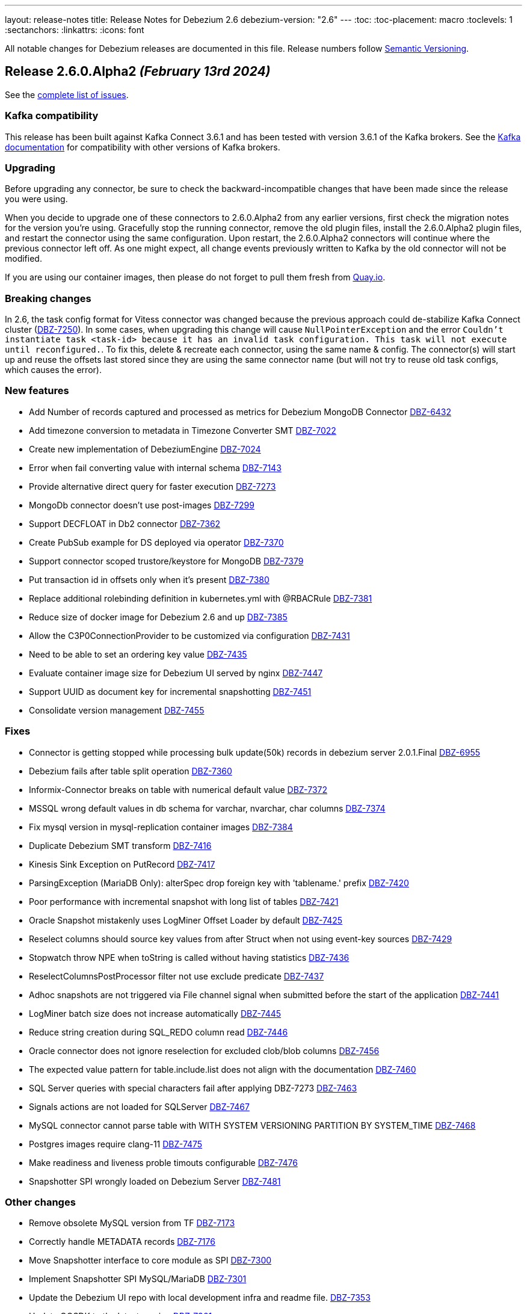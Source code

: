 ---
layout: release-notes
title: Release Notes for Debezium 2.6
debezium-version: "2.6"
---
:toc:
:toc-placement: macro
:toclevels: 1
:sectanchors:
:linkattrs:
:icons: font

All notable changes for Debezium releases are documented in this file.
Release numbers follow http://semver.org[Semantic Versioning].

toc::[]

[[release-2.6.0-alpha2]]
== *Release 2.6.0.Alpha2* _(February 13rd 2024)_

See the https://issues.redhat.com/secure/ReleaseNote.jspa?projectId=12317320&version=12419774[complete list of issues].

=== Kafka compatibility

This release has been built against Kafka Connect 3.6.1 and has been tested with version 3.6.1 of the Kafka brokers.
See the https://kafka.apache.org/documentation/#upgrade[Kafka documentation] for compatibility with other versions of Kafka brokers.


=== Upgrading

Before upgrading any connector, be sure to check the backward-incompatible changes that have been made since the release you were using.

When you decide to upgrade one of these connectors to 2.6.0.Alpha2 from any earlier versions,
first check the migration notes for the version you're using.
Gracefully stop the running connector, remove the old plugin files, install the 2.6.0.Alpha2 plugin files, and restart the connector using the same configuration.
Upon restart, the 2.6.0.Alpha2 connectors will continue where the previous connector left off.
As one might expect, all change events previously written to Kafka by the old connector will not be modified.

If you are using our container images, then please do not forget to pull them fresh from https://quay.io/organization/debezium[Quay.io].


=== Breaking changes

In 2.6, the task config format for Vitess connector was changed because the previous approach could de-stabilize Kafka Connect cluster (https://issues.redhat.com/browse/DBZ-7250[DBZ-7250]).
In some cases, when upgrading this change will cause `NullPointerException` and the error `Couldn't instantiate task <task-id> because it has an invalid task configuration. This task will not execute until reconfigured.`.
To fix this, delete & recreate each connector, using the same name & config.
The connector(s) will start up and reuse the offsets last stored since they are using the same connector name (but will not try to reuse old task configs, which causes the error).


=== New features

* Add  Number of records captured and processed as metrics for Debezium MongoDB Connector https://issues.redhat.com/browse/DBZ-6432[DBZ-6432]
* Add timezone conversion to metadata in Timezone Converter SMT https://issues.redhat.com/browse/DBZ-7022[DBZ-7022]
* Create new implementation of DebeziumEngine https://issues.redhat.com/browse/DBZ-7024[DBZ-7024]
* Error when fail converting value with internal schema https://issues.redhat.com/browse/DBZ-7143[DBZ-7143]
* Provide alternative direct query for faster execution https://issues.redhat.com/browse/DBZ-7273[DBZ-7273]
* MongoDb connector doesn't use post-images https://issues.redhat.com/browse/DBZ-7299[DBZ-7299]
* Support DECFLOAT in Db2 connector https://issues.redhat.com/browse/DBZ-7362[DBZ-7362]
* Create PubSub example for DS deployed via operator https://issues.redhat.com/browse/DBZ-7370[DBZ-7370]
* Support connector scoped trustore/keystore for MongoDB https://issues.redhat.com/browse/DBZ-7379[DBZ-7379]
* Put transaction id in offsets only when it's present https://issues.redhat.com/browse/DBZ-7380[DBZ-7380]
* Replace additional rolebinding definition in kubernetes.yml with @RBACRule https://issues.redhat.com/browse/DBZ-7381[DBZ-7381]
* Reduce size of docker image for Debezium 2.6 and up https://issues.redhat.com/browse/DBZ-7385[DBZ-7385]
* Allow the C3P0ConnectionProvider to be customized via configuration https://issues.redhat.com/browse/DBZ-7431[DBZ-7431]
* Need to be able to set an ordering key value https://issues.redhat.com/browse/DBZ-7435[DBZ-7435]
* Evaluate container image size for Debezium UI served by nginx https://issues.redhat.com/browse/DBZ-7447[DBZ-7447]
* Support UUID as document key for incremental snapshotting https://issues.redhat.com/browse/DBZ-7451[DBZ-7451]
* Consolidate version management  https://issues.redhat.com/browse/DBZ-7455[DBZ-7455]


=== Fixes

* Connector is getting stopped while processing bulk update(50k) records in debezium server 2.0.1.Final https://issues.redhat.com/browse/DBZ-6955[DBZ-6955]
* Debezium fails after table split operation https://issues.redhat.com/browse/DBZ-7360[DBZ-7360]
* Informix-Connector breaks on table with numerical default value https://issues.redhat.com/browse/DBZ-7372[DBZ-7372]
* MSSQL wrong default values in db schema for varchar, nvarchar, char columns https://issues.redhat.com/browse/DBZ-7374[DBZ-7374]
* Fix mysql version in mysql-replication container images https://issues.redhat.com/browse/DBZ-7384[DBZ-7384]
* Duplicate Debezium SMT transform https://issues.redhat.com/browse/DBZ-7416[DBZ-7416]
* Kinesis Sink Exception on PutRecord https://issues.redhat.com/browse/DBZ-7417[DBZ-7417]
* ParsingException (MariaDB Only): alterSpec drop foreign key with 'tablename.' prefix https://issues.redhat.com/browse/DBZ-7420[DBZ-7420]
* Poor performance with incremental snapshot with long list of tables https://issues.redhat.com/browse/DBZ-7421[DBZ-7421]
* Oracle Snapshot mistakenly uses LogMiner Offset Loader by default https://issues.redhat.com/browse/DBZ-7425[DBZ-7425]
* Reselect columns should source key values from after Struct when not using event-key sources https://issues.redhat.com/browse/DBZ-7429[DBZ-7429]
* Stopwatch throw NPE when toString is called without having statistics https://issues.redhat.com/browse/DBZ-7436[DBZ-7436]
* ReselectColumnsPostProcessor filter not use exclude predicate https://issues.redhat.com/browse/DBZ-7437[DBZ-7437]
* Adhoc snapshots are not triggered via File channel signal when submitted before the start of the application https://issues.redhat.com/browse/DBZ-7441[DBZ-7441]
* LogMiner batch size does not increase automatically https://issues.redhat.com/browse/DBZ-7445[DBZ-7445]
* Reduce string creation during SQL_REDO column read https://issues.redhat.com/browse/DBZ-7446[DBZ-7446]
* Oracle connector does not ignore reselection for excluded clob/blob columns https://issues.redhat.com/browse/DBZ-7456[DBZ-7456]
* The expected value pattern for table.include.list does not align with the documentation https://issues.redhat.com/browse/DBZ-7460[DBZ-7460]
* SQL Server queries with special characters fail after applying DBZ-7273 https://issues.redhat.com/browse/DBZ-7463[DBZ-7463]
* Signals actions are not loaded for SQLServer https://issues.redhat.com/browse/DBZ-7467[DBZ-7467]
* MySQL connector cannot parse table with WITH SYSTEM VERSIONING PARTITION BY SYSTEM_TIME https://issues.redhat.com/browse/DBZ-7468[DBZ-7468]
* Postgres images require clang-11 https://issues.redhat.com/browse/DBZ-7475[DBZ-7475]
* Make readiness and liveness proble timouts configurable https://issues.redhat.com/browse/DBZ-7476[DBZ-7476]
* Snapshotter SPI wrongly loaded on Debezium Server https://issues.redhat.com/browse/DBZ-7481[DBZ-7481]


=== Other changes

* Remove obsolete MySQL version from TF https://issues.redhat.com/browse/DBZ-7173[DBZ-7173]
* Correctly handle METADATA records https://issues.redhat.com/browse/DBZ-7176[DBZ-7176]
* Move Snapshotter interface to core module as SPI https://issues.redhat.com/browse/DBZ-7300[DBZ-7300]
* Implement Snapshotter SPI MySQL/MariaDB https://issues.redhat.com/browse/DBZ-7301[DBZ-7301]
* Update the Debezium UI repo with local development infra and readme file. https://issues.redhat.com/browse/DBZ-7353[DBZ-7353]
* Update QOSDK to the latest version https://issues.redhat.com/browse/DBZ-7361[DBZ-7361]
* Upstream artefact server image preparation job failing https://issues.redhat.com/browse/DBZ-7371[DBZ-7371]
* Tests in RHEL system testsuite fail to initialize Kafka containers https://issues.redhat.com/browse/DBZ-7373[DBZ-7373]
* Fix logging for schema only recovery mode in mysql connector https://issues.redhat.com/browse/DBZ-7376[DBZ-7376]
* Records from snapshot delivered out of order https://issues.redhat.com/browse/DBZ-7382[DBZ-7382]
* Upgrade json-path to 2.9.0 https://issues.redhat.com/browse/DBZ-7383[DBZ-7383]
* Remove the use of Lombok in Debezium testsuite https://issues.redhat.com/browse/DBZ-7386[DBZ-7386]
* Use Java 17 as compile-time dependency https://issues.redhat.com/browse/DBZ-7387[DBZ-7387]
* Upgrade Outbox Extension to Quarkus 3.7.0 https://issues.redhat.com/browse/DBZ-7388[DBZ-7388]
* Add dependancy update bot to the UI Repo https://issues.redhat.com/browse/DBZ-7392[DBZ-7392]
* Fix the unit test cases https://issues.redhat.com/browse/DBZ-7423[DBZ-7423]
* Adopt Oracle 23 to Testing Farm https://issues.redhat.com/browse/DBZ-7439[DBZ-7439]
* Upgrade protobuf to 3.25.2 https://issues.redhat.com/browse/DBZ-7442[DBZ-7442]
* Correct debezium.sink.pubsub.flowcontrol.* variable names in Debezium Server docs site https://issues.redhat.com/browse/DBZ-7443[DBZ-7443]
* Upgrade Quarkus for Debezium Server to 3.2.9.Final https://issues.redhat.com/browse/DBZ-7449[DBZ-7449]
* Fix TimescaleDbDatabaseTest to run into test container https://issues.redhat.com/browse/DBZ-7452[DBZ-7452]
* Upgrade example-mongo image version to 6.0 https://issues.redhat.com/browse/DBZ-7457[DBZ-7457]
* Test Db2ReselectColumnsProcessorIT randomly fails https://issues.redhat.com/browse/DBZ-7471[DBZ-7471]



[[release-2.6.0-alpha1]]
== *Release 2.6.0.Alpha1* _(January 18th 2024)_

See the https://issues.redhat.com/secure/ReleaseNote.jspa?projectId=12317320&version=12416463[complete list of issues].

=== Kafka compatibility

This release has been built against Kafka Connect 3.6.1 and has been tested with version 3.6.1 of the Kafka brokers.
See the https://kafka.apache.org/documentation/#upgrade[Kafka documentation] for compatibility with other versions of Kafka brokers.


=== Upgrading

Before upgrading any connector, be sure to check the backward-incompatible changes that have been made since the release you were using.

When you decide to upgrade one of these connectors to 2.6.0.Alpha1 from any earlier versions,
first check the migration notes for the version you're using.
Gracefully stop the running connector, remove the old plugin files, install the 2.6.0.Alpha1 plugin files, and restart the connector using the same configuration.
Upon restart, the 2.6.0.Alpha1 connectors will continue where the previous connector left off.
As one might expect, all change events previously written to Kafka by the old connector will not be modified.

If you are using our container images, then please do not forget to pull them fresh from https://quay.io/organization/debezium[Quay.io].


=== Breaking changes

MongoDB no longer supports `replica_set` connection mode (https://issues.redhat.com/browse/DBZ-7260[DBZ-7260]).

Re-select columns post-processor used for the key defined by `message.key.columns` for query building.
This is not correct for most tables with primary key.
The default behaviour has changed and the table primary key is used by default.
A new configuration option was introduced to allow user to choose is primary key or generated key should be used (https://issues.redhat.com/browse/DBZ-7358[DBZ-7358]).



=== New features

* Provide a public API from the connector implementations to retrieve the list of matching collections or tables based on the different include-/exclude lists https://issues.redhat.com/browse/DBZ-7167[DBZ-7167]
* Notifications are Missing the ID field in log channel https://issues.redhat.com/browse/DBZ-7249[DBZ-7249]
* Provide config option to customize CloudEvents.data schema name https://issues.redhat.com/browse/DBZ-7284[DBZ-7284]
* Clarify comment on serialization of document ids https://issues.redhat.com/browse/DBZ-7287[DBZ-7287]
* Unittest for hasCommitAlreadyBeenHandled in CommitScn Class https://issues.redhat.com/browse/DBZ-7288[DBZ-7288]
* Oracle Infinispan abandoned trasactions minor enhancements https://issues.redhat.com/browse/DBZ-7313[DBZ-7313]
* Add support for NEW_ROW_AND_OLD_VALUES value capture type. https://issues.redhat.com/browse/DBZ-7348[DBZ-7348]


=== Fixes

* Empty object sent to GCP Pub/Sub after DELETE event https://issues.redhat.com/browse/DBZ-7098[DBZ-7098]
* Debezium-ddl-parser crashes on parsing MySQL DDL statement (subquery with UNION) https://issues.redhat.com/browse/DBZ-7259[DBZ-7259]
* Oracle DDL parsing error in PARTITION REFERENCE https://issues.redhat.com/browse/DBZ-7266[DBZ-7266]
* Enhance Oracle's CREATE TABLE for Multiple Table Specifications https://issues.redhat.com/browse/DBZ-7286[DBZ-7286]
* PostgreSQL ad-hoc blocking snapshots fail when snapshot mode is "never" https://issues.redhat.com/browse/DBZ-7311[DBZ-7311]
* Ad-hoc blocking snapshot dies with "invalid snapshot identifier" immediately after connector creation https://issues.redhat.com/browse/DBZ-7312[DBZ-7312]
* Specifying a table include list with spaces between elements cause LogMiner queries to miss matches https://issues.redhat.com/browse/DBZ-7315[DBZ-7315]
* Debezium heartbeat.action.query does not start before writing to WAL: part 2 https://issues.redhat.com/browse/DBZ-7316[DBZ-7316]
* errors.max.retries is not used to stop retrying https://issues.redhat.com/browse/DBZ-7342[DBZ-7342]
* Oracle connector is ocasionally unable to find SCN https://issues.redhat.com/browse/DBZ-7345[DBZ-7345]
* Initial snapshot notifications should use full identifier. https://issues.redhat.com/browse/DBZ-7347[DBZ-7347]
* MySqlJdbcSinkDataTypeConverterIT#testBooleanDataTypeMapping fails https://issues.redhat.com/browse/DBZ-7355[DBZ-7355]


=== Other changes

* Add service loader manifests for all Connect plugins https://issues.redhat.com/browse/DBZ-7298[DBZ-7298]
* Update Groovy version to 4.x https://issues.redhat.com/browse/DBZ-7340[DBZ-7340]
* Upgrade Antora to 3.1.7 https://issues.redhat.com/browse/DBZ-7344[DBZ-7344]
* Upgrade Outbox Extension to Quarkus 3.6.5 https://issues.redhat.com/browse/DBZ-7352[DBZ-7352]

